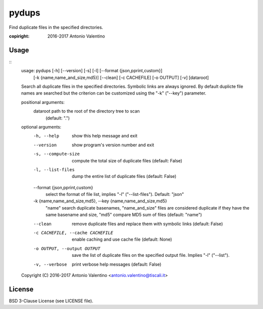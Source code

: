 pydups
======

Find duplicate files in the specified directories.

:copiright: 2016-2017 Antonio Valentino


Usage
-----

::
    usage: pydups [-h] [--version] [-s] [-l] [--format {json,pprint,custom}]
                  [-k {name,name_and_size,md5}] [--clean] [-c CACHEFILE]
                  [-o OUTPUT] [-v]
                  [dataroot]

    Search all duplicate files in the specified directories.
    Symbolic links are always ignored.
    By default duplicte file names are searched but the criterion can be
    customized using the "-k" ("--key") parameter.

    positional arguments:
      dataroot              path to the root of the directory tree to scan
                            (default: ".")

    optional arguments:
      -h, --help            show this help message and exit
      --version             show program's version number and exit
      -s, --compute-size    compute the total size of duplicate files
                            (default: False)
      -l, --list-files      dump the entire list of duplicate files
                            (default: False)
      --format {json,pprint,custom}
                            select the format of file list, implies "-l"
                            ("--list-files"). Default: "json"
      -k {name,name_and_size,md5}, --key {name,name_and_size,md5}
                            "name" search duplicate basenames, "name_and_size"
                            files are considered duplicate if they have the
                            same basename and size, "md5" compare MD5 sum of
                            files (default: "name")
      --clean               remove duplicate files and replace them with
                            symbolic links (default: False)
      -c CACHEFILE, --cache CACHEFILE
                            enable caching and use cache file (default: None)
      -o OUTPUT, --output OUTPUT
                            save the list of duplicate files on the specified
                            output file. Implies "-l" ("--list").
      -v, --verbose         print verbose help messages (default: False)

    Copyright (C) 2016-2017 Antonio Valentino <antonio.valentino@tiscali.it>


License
-------

BSD 3-Clause License (see LICENSE file).
